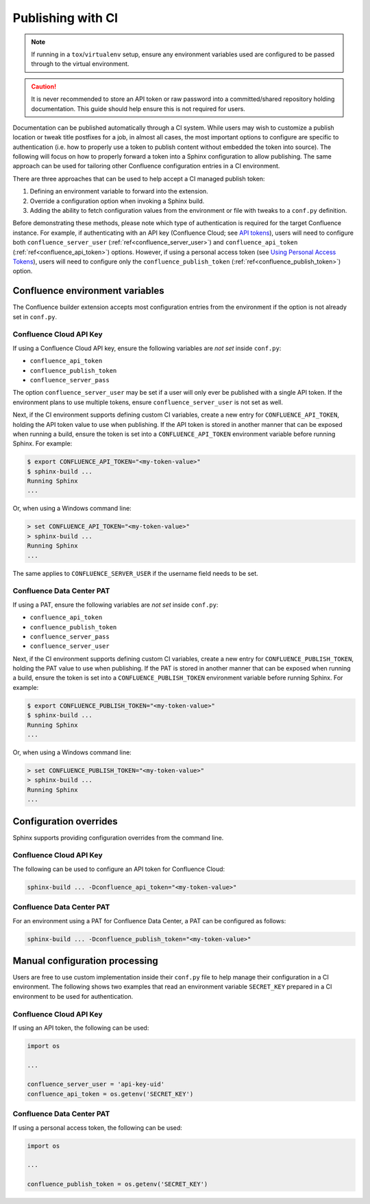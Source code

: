 .. raw:: latex

    \newpage

.. _tip_manage_publish_subset:

.. index:: Continuous integration

Publishing with CI
==================

.. note::

    If running in a ``tox``/``virtualenv`` setup, ensure any environment
    variables used are configured to be passed through to the virtual
    environment.

.. caution::

    It is never recommended to store an API token or raw password into a
    committed/shared repository holding documentation. This guide should
    help ensure this is not required for users.

.. only:: latex

    .. contents::
       :depth: 1
       :local:

Documentation can be published automatically through a CI system. While users
may wish to customize a publish location or tweak title postfixes for a job,
in almost all cases, the most important options to configure are specific to
authentication (i.e. how to properly use a token to publish content without
embedded the token into source). The following will focus on how to properly
forward a token into a Sphinx configuration to allow publishing. The same
approach can be used for tailoring other Confluence configuration entries in
a CI environment.

There are three approaches that can be used to help accept a CI managed
publish token:

1) Defining an environment variable to forward into the extension.
2) Override a configuration option when invoking a Sphinx build.
3) Adding the ability to fetch configuration values from the environment
   or file with tweaks to a ``conf.py`` definition.

Before demonstrating these methods, please note which type of authentication
is required for the target Confluence instance. For example, if
authenticating with an API key (Confluence Cloud; see `API tokens`_), users
will need to configure both ``confluence_server_user``
(:ref:`ref<confluence_server_user>`) and ``confluence_api_token``
(:ref:`ref<confluence_api_token>`) options. However, if using a personal
access token (see `Using Personal Access Tokens`_), users will need to
configure only the ``confluence_publish_token``
(:ref:`ref<confluence_publish_token>`) option.

Confluence environment variables
--------------------------------

.. versionadded:: 1.9

The Confluence builder extension accepts most configuration entries from the
environment if the option is not already set in ``conf.py``.

Confluence Cloud API Key
~~~~~~~~~~~~~~~~~~~~~~~~

If using a Confluence Cloud API key, ensure the following variables are
*not set* inside ``conf.py``:

- ``confluence_api_token``
- ``confluence_publish_token``
- ``confluence_server_pass``

The option ``confluence_server_user`` may be set if a user will only ever be
published with a single API token. If the environment plans to use multiple
tokens, ensure ``confluence_server_user`` is not set as well.

Next, if the CI environment supports defining custom CI variables, create a
new entry for ``CONFLUENCE_API_TOKEN``, holding the API token value to use
when publishing. If the API token is stored in another manner that can be
exposed when running a build, ensure the token is set into a
``CONFLUENCE_API_TOKEN`` environment variable before running Sphinx. For
example:

.. code-block:: shell-session

    $ export CONFLUENCE_API_TOKEN="<my-token-value>"
    $ sphinx-build ...
    Running Sphinx
    ...

Or, when using a Windows command line:

.. code-block:: doscon

    > set CONFLUENCE_API_TOKEN="<my-token-value>"
    > sphinx-build ...
    Running Sphinx
    ...

The same applies to ``CONFLUENCE_SERVER_USER`` if the username field needs to
be set.

Confluence Data Center PAT
~~~~~~~~~~~~~~~~~~~~~~~~~~

If using a PAT, ensure the following variables are *not set* inside
``conf.py``:

- ``confluence_api_token``
- ``confluence_publish_token``
- ``confluence_server_pass``
- ``confluence_server_user``

Next, if the CI environment supports defining custom CI variables, create a
new entry for ``CONFLUENCE_PUBLISH_TOKEN``, holding the PAT value to use
when publishing. If the PAT is stored in another manner that can be exposed
when running a build, ensure the token is set into a
``CONFLUENCE_PUBLISH_TOKEN`` environment variable before running Sphinx. For
example:

.. code-block:: shell-session

    $ export CONFLUENCE_PUBLISH_TOKEN="<my-token-value>"
    $ sphinx-build ...
    Running Sphinx
    ...

Or, when using a Windows command line:

.. code-block:: doscon

    > set CONFLUENCE_PUBLISH_TOKEN="<my-token-value>"
    > sphinx-build ...
    Running Sphinx
    ...

Configuration overrides
-----------------------

Sphinx supports providing configuration overrides from the command line.

Confluence Cloud API Key
~~~~~~~~~~~~~~~~~~~~~~~~

The following can be used to configure an API token for Confluence Cloud:

.. code-block:: shell

    sphinx-build ... -Dconfluence_api_token="<my-token-value>"

Confluence Data Center PAT
~~~~~~~~~~~~~~~~~~~~~~~~~~

For an environment using a PAT for Confluence Data Center, a PAT can be
configured as follows:

.. code-block:: shell

    sphinx-build ... -Dconfluence_publish_token="<my-token-value>"

Manual configuration processing
-------------------------------

Users are free to use custom implementation inside their ``conf.py`` file
to help manage their configuration in a CI environment. The following shows
two examples that read an environment variable ``SECRET_KEY`` prepared
in a CI environment to be used for authentication.

Confluence Cloud API Key
~~~~~~~~~~~~~~~~~~~~~~~~

If using an API token, the following can be used:

.. code-block:: python

    import os

    ...

    confluence_server_user = 'api-key-uid'
    confluence_api_token = os.getenv('SECRET_KEY')


Confluence Data Center PAT
~~~~~~~~~~~~~~~~~~~~~~~~~~

If using a personal access token, the following can be used:

.. code-block:: python

    import os

    ...

    confluence_publish_token = os.getenv('SECRET_KEY')


.. references ------------------------------------------------------------------

.. _API tokens: https://confluence.atlassian.com/cloud/api-tokens-938839638.html
.. _Using Personal Access Tokens: https://confluence.atlassian.com/enterprise/using-personal-access-tokens-1026032365.html

